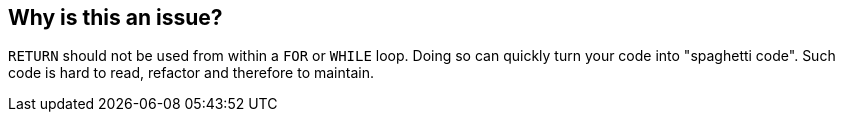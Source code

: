 == Why is this an issue?

``++RETURN++`` should not be used from within a ``++FOR++`` or ``++WHILE++`` loop. Doing so can quickly turn your code into "spaghetti code". Such code is hard to read, refactor and therefore to maintain.


ifdef::env-github,rspecator-view[]

'''
== Implementation Specification
(visible only on this page)

=== Message

Remove this "RETURN" statement.


'''
== Comments And Links
(visible only on this page)

=== on 3 Feb 2015, 19:10:19 Ann Campbell wrote:
\[~dinesh.bolkensteyn] can you give me a code sample?

=== on 11 May 2015, 11:51:14 Dinesh Bolkensteyn wrote:
I don't think this is a very valuable rule [~ann.campbell.2]

We already have other rules (such as the one limiting the nesting of language constructs) which spot spaghetti code.

=== on 11 May 2015, 14:08:55 Ann Campbell wrote:
this is frustrating [~dinesh.bolkensteyn]. In February, I could have told you were this rule idea came from; I know I didn't pull it out of thin air. Today, I can only close the ticket.

=== on 11 May 2015, 14:19:54 Dinesh Bolkensteyn wrote:
Well [~ann.campbell.2] this rule actually comes from the plugin :) it is implemented with the legacy key ``++ReturnInLoop++``

=== on 12 May 2015, 11:17:39 Ann Campbell wrote:
does that mean you want to deprecate and remove the rule from the plugin [~dinesh.bolkensteyn]?

=== on 12 May 2015, 11:33:29 Dinesh Bolkensteyn wrote:
Yes I guess so [~ann.campbell.2] - I've done a quick search yesterday on this... and didn't find anything confirming that this indeed is a bad practice.

=== on 12 May 2015, 17:14:02 Ann Campbell wrote:
Not considered a valuable rule. Will be removed from single implementing plugin: PL/SQL.

endif::env-github,rspecator-view[]
